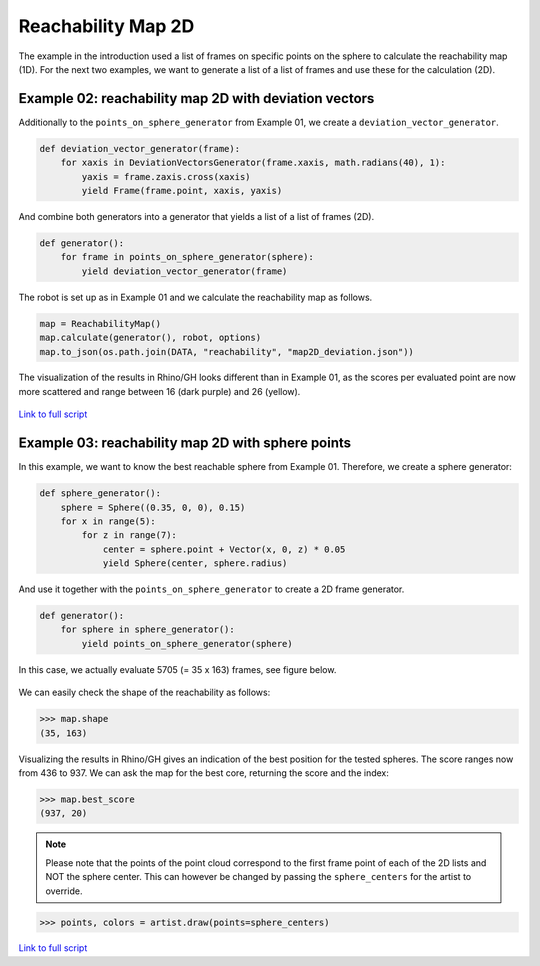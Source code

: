 *******************************************************************************
Reachability Map 2D
*******************************************************************************

The example in the introduction used a list of frames on specific points on the sphere to calculate the reachability map (1D).
For the next two examples, we want to generate a list of a list of frames and use
these for the calculation (2D).


Example 02: reachability map 2D with deviation vectors
======================================================

Additionally to the ``points_on_sphere_generator`` from Example 01, we create a
``deviation_vector_generator``.

.. code-block:: python

    def deviation_vector_generator(frame):
        for xaxis in DeviationVectorsGenerator(frame.xaxis, math.radians(40), 1):
            yaxis = frame.zaxis.cross(xaxis)
            yield Frame(frame.point, xaxis, yaxis)

And combine both generators into a generator that yields a list of a list of frames (2D).

.. code-block:: python

    def generator():
        for frame in points_on_sphere_generator(sphere):
            yield deviation_vector_generator(frame)

The robot is set up as in Example 01 and we calculate the reachability map as follows.

.. code-block:: python

    map = ReachabilityMap()
    map.calculate(generator(), robot, options)
    map.to_json(os.path.join(DATA, "reachability", "map2D_deviation.json"))


The visualization of the results in Rhino/GH looks different than in Example 01, as the scores per evaluated point are now more scattered and range between 16 (dark purple) and 26 (yellow).


.. figure:: files/07_example_02.jpg
    :figclass: figure
    :class: figure-img img-fluid


`Link to full script <files/02_example_2D_deviation_vectors.py>`_



Example 03: reachability map 2D with sphere points
==================================================

In this example, we want to know the best reachable sphere from Example 01.
Therefore, we create a sphere generator:

.. code-block:: python

    def sphere_generator():
        sphere = Sphere((0.35, 0, 0), 0.15)
        for x in range(5):
            for z in range(7):
                center = sphere.point + Vector(x, 0, z) * 0.05
                yield Sphere(center, sphere.radius)

.. figure:: files/08_example_03_spheres.jpg
    :figclass: figure
    :class: figure-img img-fluid

And use it together with the ``points_on_sphere_generator`` to create a 2D frame generator.

.. code-block:: python

    def generator():
        for sphere in sphere_generator():
            yield points_on_sphere_generator(sphere)

In this case, we actually evaluate 5705 (= 35 x 163) frames, see figure below.

.. figure:: files/09_example_03_frames.jpg
    :figclass: figure
    :class: figure-img img-fluid

We can easily check the shape of the reachability as follows:

.. code-block:: python

    >>> map.shape
    (35, 163)

Visualizing the results in Rhino/GH gives an indication of the best position for
the tested spheres. The score ranges now from 436 to 937. We can ask the map for the
best core, returning the score and the index:

.. code-block:: python

    >>> map.best_score
    (937, 20)


.. figure:: files/09_example_03_result.jpg
    :figclass: figure
    :class: figure-img img-fluid


.. note::

    Please note that the points of the point cloud correspond to the first frame
    point of each of the 2D lists and NOT the sphere center. This can however be
    changed by passing the ``sphere_centers`` for the artist to override.


.. code-block:: python

    >>> points, colors = artist.draw(points=sphere_centers)


.. figure:: files/10_example_03_result_override.jpg
    :figclass: figure
    :class: figure-img img-fluid


`Link to full script <files/03_example_2D_sphere_points.py>`_
